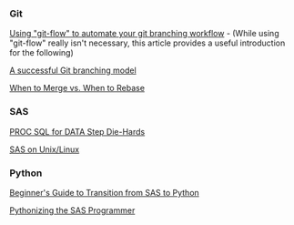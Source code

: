 *** Git
:PROPERTIES:
:CUSTOM_ID: git
:END:
[[https://jeffkreeftmeijer.com/git-flow/][Using "git-flow" to automate your git branching workflow]] - (While using "git-flow" really isn't necessary, this article provides a useful introduction for the following)

[[https://nvie.com/posts/a-successful-git-branching-model/][A successful Git branching model]]

[[https://www.derekgourlay.com/blog/git-when-to-merge-vs-when-to-rebase/][When to Merge vs. When to Rebase]]

*** SAS
:PROPERTIES:
:CUSTOM_ID: sas
:END:
[[http://wiki.cfrc.illinois.edu/codebooks/ad121.pdf][PROC SQL for DATA Step Die-Hards]]

[[http://wiki.cfrc.illinois.edu/documents/Tips_SASonLinux_editing.pdf][SAS on Unix/Linux]]

*** Python
:PROPERTIES:
:CUSTOM_ID: python
:END:
[[https://towardsdatascience.com/beginners-guide-to-transition-from-sas-to-python-fcd17438a7a6][Beginner's Guide to Transition from SAS to Python]]

[[http://wiki.cfrc.illinois.edu/codebooks/PythonizingSasProgrammer.pdf][Pythonizing the SAS Programmer]]
